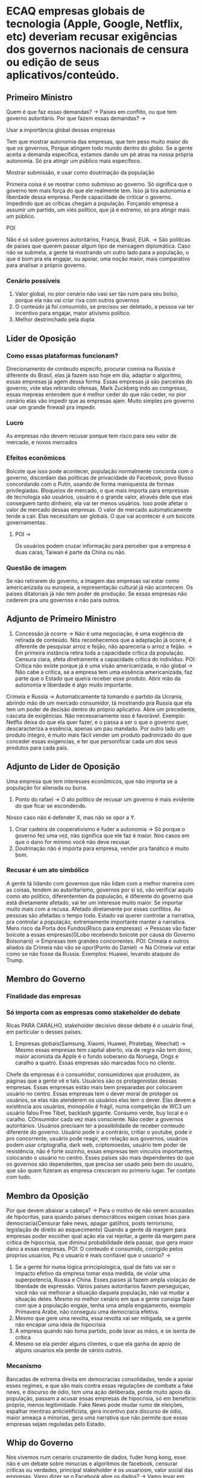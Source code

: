 * ECAQ empresas globais de tecnologia (Apple, Google, Netflix, etc) deveriam recusar exigências dos governos nacionais de censura ou edição de seus aplicativos/conteúdo.
** Primeiro Ministro
Quem é que faz essas demandas? -> Paises em conflito, ou que tem governo
autoritário.
Por que fazem essas demandas? ->
**** Usar a importância global dessas empresas
Tem que mostrar autonomia das empresas, que tem peso muito maior do que os
governos, Porque atingem todo mundo dentro do globo. Se a gente aceita a demanda
específica, estamos dando um pé atras na nossa própria autonomia. Só pra atingir
um público mais específoco.
**** Mostrar submissão, e usar como doutrinação da população
Primeira coisa é se mostrar como submisso ao governo. Só significa que o governo
tem mais força do que ele realmente tem. Isso já tira autonomia e liberdade
dessa empresa. Perde capacidade de criticar o governo. Impedindo que as críticas
chegam a população.
Forçando empresa a assumir um partido, um viés político, que já é extremo, só
pra atingir mais um público.
**** POI
Não é só sobre governos autoritários, França, Brasil, EUA. -> São políticas de países que querem passar algum tipo de mensagem diplomática.
Caso não se submeta, a gente tá mostrando um outro lado para a população, o que
é bom pra ela engajar, ou apoiar, uma noção maior, mais comparativo para
analisar o próprio governo.
*** Cenário possíveis
1. Valor global, no pior cenário não vasi ser tão ruim para seu bolso, porque
   ela não vai criar rixa com outros governos
2. O conteúdo já foi consumido, se precisou ser deletado, a pessoa vai ter
   incentivo para engajar, maior ativismo político.
3. Melhor destrinchado pela dupla
** Lider de Oposição
*** Como essas plataformas funcionam?
Direcionamento de conteudo especifo, procurar comina na Russia é diferente do
Brasil, elas já fazem isso hoje em dia, adaptar o algoritmo, essas empresas já
agem dessa forma.
Essas empresas já são parceiras do governo, vide elas retirando ofensas, Mark
Zuckberg indo ao congresso, essas mepreas entendem que é melhor ceder do que não
ceder, no pior cenário elas vão impedir que as empresas ajam. Muito simples pro
governo usar um grande firewall pra impedir.
*** Lucro
As empresas não devem recusar porque tem risco para seu valor de mercado, e
novos mercados
*** Efeitos econômicos
Boicote que isso pode acontecer, população normalmente concorda com o governo,
discordam das políticas de privacidade do Facebook, povo Russo concordando com o
Putin, usando de forma maniqueista de formas privilegiadas.
Bloqueios de mercado, o que mais importa para empressas de tecnologia são
usuários, usuário é o grande valor, através dele que elas conseguem tanto
dinheiro, ela vai ter menos usuários. Isso pode afetar o valor de mercado dessas
empresas. O valor de mercado automaticamente tende a cair. Elas necessitam ser
globais. O que vai acontecer é um boicote governamentas.
**** POI ->
Os usuários podem cruzar informação para perceber que a empresa é duas caras,
Taiwan é parte da China ou não.
*** Questão de imagem
Se nào retirarem do governo, a imagem das empresas vai estar como americanizada
ou europeia, a representação cultural já não acontecem. Os paises ditatoriais já
não tem poder de produção. Se essas empresas não cederem pra uns governos e não
para outros.
** Adjunto de Primeiro Ministro
1. Concessão já ocorre -> Não é uma negociação, é uma exigência de retirada de
   conteúdo. Nós reconhecemos que a adaptação já ocorre, é diferente de
   pesquisar arroz e feijã́o, não apareceria o arroz e feijão. -> Em primeira
   instância retira toda a capacidade crítica da população. Censura clara, afeta
   diretramente a capacidade crítica do indivíduo.
   POI: Crítica não existe porque já é uma visão americanizada, e não global ->
   Não cabe a crítica, se a empresa tem uma essência americanizada, faz parte
   que o Estado que queira receber esse produto. Abrir mão da autonomia e
   liberdade é algo muito importante.
Crimeia e Russia -> Automaticamente tá tomando o partido da Ucrania, abrindo mão
de um mercado consumidor, tá mostrando pra Russia que ela tem um poder de
decisão dentro do próprio aplicativo. Abre um precedente, cascata de exigências.
Não necessariamente isso é favorável. Exemplo: Netflix deixa do que ela quer
fazer, e o passa a ser o que o governo quer, descaracteriza a essência, apenas
um pau mandado. Por outro lado um produto integro, é muito mais fácil vender um
produto padronizado do que conceder essas exigencias, e ter que personificar
cada um dos seus produtos para cada país.
** Adjunto de Lider de Oposição
Uma empresa que tem interesses econômicos, que não importa se a população for
alienada ou burra.
1. Ponto do rafael -> O ato político de recusar um governo é mais evidente do
   que ficar se escondendo.
Nosso caso não é defender X, mas não se opor a Y.
2. Criar cadeira de cooperativismo e fuder a autonomia -> Só porque o governo
   fez uma vez, não significa que ele faz é maior. Nos casos em que o dano for
   mínimo você não deve recusar.
3. Doutrinação não é importa para empresa, vender pra fanático é muito bom.
*** Recusar é um ato simbólico
A gente tá lidando com governos que não lidam com a melhor maneira com as
coisas, tendem ao autoritarismo, governos por si só, vão verificar aquilo como
ato político, diferentemten da população, é diferente do governo que está
diretamente afetado, vai ter um interesse muito maior. Se importar muito mais
com a recusa. Afetado diretamente por esses conflitos. As pessoas são afetadas o
tempo todo.
Estado vai querer controlar a narrativa, pra controlar a população, extremamente
importante manter a narrativa. Mero risco da Porta dos Fundos(Risco para
empresas) -> Pessoas vão fazer boicote a essas empresas(GLobo recebendo boicote
por causa do Governo Bolsonaro) -> Empresas tem grandes concorrentes.
POI: Crimeia e outros aliados da Crimeia não vão se opor(Ponto do Daniel) -> Na
Crimeia vai estar como se não fosse da Russia.
Exemplos: Huawei, levando ataques do Trump.
** Membro do Governo
*** Finalidade das empresas
*** Só importa com as empresas como stakeholder do debate
Ricas PARA CARALHO, stakeholder decisivo desse debate é o usuário final, em
particular o desses países.
1. Empresas globais(Samsung, Xiaomi, Huawei, Piratebay, Weechat) -> Mesmo essas
   empresas tem capital aberto, via de regra não tem dono, maior acionista da
   Apple é o fundo soberano da Noruega, Ongs e caralho a quatro. Essas empresas
   são marcadas foco no cliente.
Chefe da empresas é o consumidor, consumidores que produzem, as páginas que a
gente vê e tals. Usuários são os protagonistas dessas empresas. Essas empresas
estão mais bem preparadas por colocarem usuário no centro. Essas empresas tem o
dever moral de proteger os usuários, se elas não atenderem os usuários elas tem
o dever. Elas devem a existência aos usuários, monopólio é frágil, numa
competição de WC3 um usuário falou Free Tibet, backlash gigante. Consumo verde,
buy local e o caralho. COnsumidor cada vez mais consciente. Não ceder a governos
autoritários. Usuários precisam ter a possibilidade de receber conteudo
diferente do governo.
Usuário pode ir a contrário, critiar o youtube, pode ir pro concorrente, usuário
pode reagir, em relação aos governos, usuários podem usar criptografia, dark
web, criptomoedas, usuário tem poder de resistência, não é forte sozinho, essas
empresas tem vínculos importantes, colocando o usuário no centro. Esses países
são mais dependentes do que os governos são dependentes, que precisa ser usado
pelo bem do usuário, que são quem fizeram as empresa cresceram no primerio
lugar. Ter contato com tudo.
** Membro da Oposição
Por que devem abaixar a cabeça? -> Para o motivo de não serem acusadas de
hipócritas, para quando paises democráticos exigam coisas boas para
democracia(Censurar fake news, apagar gatilhos, posts terrorismo, legislação de
direito ao esquecimento)
Quando a gente dá margem para empresas poder escolher qual ação ela vai
rejeitar, a gente dá margem para crítica de hipocrisia, que diminui
probabilidade dela passar, que gera maior dano a essas empresas.
POI: O conteudo é consumido, corrigido pelos proprios usuarios, Pq o usuario é
mais confiavel que o usuario? ->
1. Se a gente for numa lógica principiologica, qual de fato vai ser o impacto
   efetivo da empresa tomar essa medida, de violar uma superpotencia, Russia e
   China. Esses paises já fazem ampla violaçào de liberdade de expressão. Vários
   paises autoritarios fazem perseguiçao, você não vai melhorar a situação
   daquela população, não vai mudar a situação deles. Mesmo no melhor cenário em
   que a gente consiga fazer com que a população engaje, tenha uma ampla
   engajamento, exemplo Primavera Arabe, não conseguiu uma democracia efetiva.
2. Mesmo que gere uma revolta, essa revolta vai ser mitigada, se a gente não
   encapar uma ideia de hipocrisia
3. A empresa quando nào toma partido, pode lavar as mãos, e se isenta de crítica
4. Mesmo se ela perder alguns clientes, o que ela ganha de apoio de alguns
   usuarios ela perde de vários outros.
*** Mecanismo
Bancadas de extrema direita em democracias consolidadas, tende a apoiar esses
regimes, e que são mais contra essas regulações de combate a fake news, e
discurso de ódio, tem uma ação deliberada, perde muito apoio da população,
passam a acusar essas empresas de hipocrisia, só em benefício próprio, menos
legitimidade.
Fake News pode mudar rumo de eleições, espalhar mentiras anticietificista, gera
incentivo para discurso de ódio, maior ameaça a minorias, gera uma narrativa que
não permite que essas empresas sejam reguladas pelo Estado.
** Whip do Governo
Nos vivemos num cenario cruzamento de dados, fuder hong kong, esse não é um
debate sobre minucias e algoritmos de facebook, censurar criticas ou verdades,
principal stakeholder é os usuariosm, valor social das empresas. Vamo dizer se o
Facebook abre os dados? -> Vamo levar em conta a NSA, se as empresas achassem
moral e valido para elas darem os dados, infrigirem os acordos com os usuários.
Netflix e o Hassan -> Hassan fez um episódio sober a Arabia Saudita matando
jornalista, cenário global netflix tirou de todos os países, era uma crítica
válida, democrática, em relaçao ao colaborador(Hassan), a liberdade do Hassan
que ele acreditou que ia ser divulgado foi cortada.
Lucro não é o unico fator, WHatsapp negando acesso a dados só pela liberdade dos
usuários, deve aos usuários, a partir do momento em que o usuário vê que as
empresas tão baixando a cabeça, pode rolar um boicote dos proprios usuarios,
isso vaza, usuarios de todo o mundo.
A legitimdade nào tá com os Estado, tá com os usuarios, quem compra produtos da
APple que acreditam que ela vai manter os dados, a 1 Op, a um boicote as pessoas
verem. Ainda que nos países pequenos, ver que essas empresa nos países. Criam um
sistma, as informações vazam, Crimeia de um lado e Crimeia do outro, opositores
podem nao gostar, melhor situações de neutralidade.
Visões americanizadas -> Vários seriados islamicos, 3%, Narcos, etc. Plataformas
globalizadas.
Segunda Op -> Trabalha num cenário de fake news, zuckberg
POI: Um aumento na acusaçào de hipocrisia, diminui legislações fake news sem
acusação. -> Não é uma acusação de hipocrisia, Arabia Saudita e Russia são
extremamente autoritários, fere vários princípios que a segunda op coloca.
No cenário da op primavera arabe nem teria começado, no cenario de vcs isso
estaria impossibilitado. O cenário de vocês que agrava os mecanismos.
**  Whip da Oposição
*** eFEITO REVERSO
N é pra ter postura politizada -> Recusar valores locais e da população que
concorda com -> É um ato político per si.
N tem problema acontercer boicote -> O proprio consumidor -> Conteudo ofensivo
vai permanecer.
*** Caso do 2 gov
Dever moral das empresas -> Toda vez que a gente concorda com a moção -> Pop
seja mais zelada, ainda que o usuario pode boicotar e criticar, o problema vai
continuar, n é apenas a gente deixando de consumir, que o problema vai mudar.
POI: Se o whatsapp te censura vc vai pro telegram e se o governo te censura ->
Mesmo se eu n tiver nenhuma alternativa, o whatsapp n vai deixar de existir, o
problema vai ser o mesmo, a pop seja ainda mais prejudicada.
Mesmo se for possível de resolver, problema vai continuar, o problema central de
direitos humanos, se voces querem propor o direito dos usuarios, como que isso
aconteceria? usuario ainda esta sofrendo danos, e n vai ser poupado de algo
acontecer.
1. Hipocrisia -> Sempre que n se submetem, ou que lavam as suas mãos, elas vão
   fazer com que esse problema n seja apenas prolongado, sofra com os danos, n
   apenas o boicote vai acontecer, hackeamento desses sistemas, China e Russia,
   vao reagir ainda mais, população vai continuar se fudendo.
2. Forma branda -> Forma branda, o Estado vai fazer de forma muito pior, vai
   fazer de forma muito pior, no cenario do governo as empresas n vao poder nem
   mesmo ser utilizados no priorio pais.
3. Construçaão das narrativas -> Os discursos de odio vao ser ainda mais
   justificadas, vao acontecer ainda mais.
